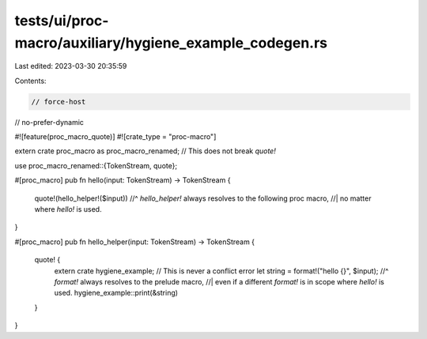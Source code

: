 tests/ui/proc-macro/auxiliary/hygiene_example_codegen.rs
========================================================

Last edited: 2023-03-30 20:35:59

Contents:

.. code-block:: rs

    // force-host
// no-prefer-dynamic

#![feature(proc_macro_quote)]
#![crate_type = "proc-macro"]

extern crate proc_macro as proc_macro_renamed; // This does not break `quote!`

use proc_macro_renamed::{TokenStream, quote};

#[proc_macro]
pub fn hello(input: TokenStream) -> TokenStream {
    quote!(hello_helper!($input))
    //^ `hello_helper!` always resolves to the following proc macro,
    //| no matter where `hello!` is used.
}

#[proc_macro]
pub fn hello_helper(input: TokenStream) -> TokenStream {
    quote! {
        extern crate hygiene_example; // This is never a conflict error
        let string = format!("hello {}", $input);
        //^ `format!` always resolves to the prelude macro,
        //| even if a different `format!` is in scope where `hello!` is used.
        hygiene_example::print(&string)
    }
}


